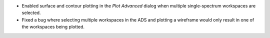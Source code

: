- Enabled surface and contour plotting in the `Plot Advanced` dialog when multiple single-spectrum workspaces are selected.
- Fixed a bug where selecting multiple workspaces in the ADS and plotting a wireframe would only result in one of the workspaces being plotted.
